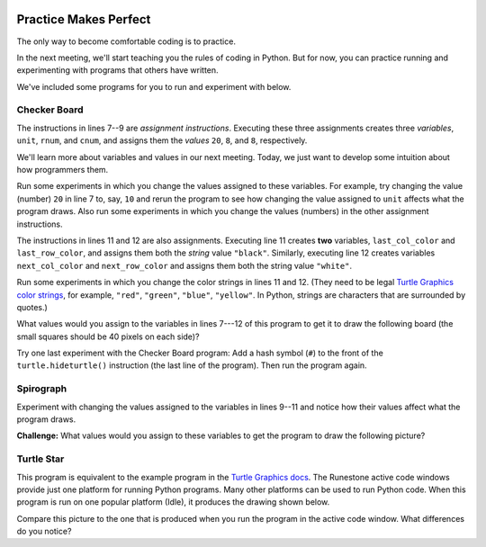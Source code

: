 .. image:: ../img/Technovation-yellow-gradient-background.png
    :width: 500
    :align: center

Practice Makes Perfect
:::::::::::::::::::::::::::::::::::::::::::

The only way to become comfortable coding is to practice.

In the next meeting, we'll start teaching you the rules of coding in Python.
But for now, you can practice running and experimenting with programs
that others have written.

We've included some programs for you to run and experiment
with below.

Checker Board
--------------

.. activecode:: checker_board
    :language: python
    :above:
    :nocodelens:
    :caption: Checker Board Program
    :enabledownload:
    :chatcodes:
    :timelimit: 200000

    Scroll the window contents and resize the editor so you can see
    the ``Run`` button and also a good 4 inches or so below the editor.
    Then run the program.
    ~~~~

    # Import the turtle library
    import turtle
    # Set the speed to 10 (fast)
    turtle.speed(10)

    unit = 20
    rnum = 8
    cnum = 8

    last_col_color = last_row_color = "black"
    next_col_color = next_row_color = "white"

    # Move into the starting position (lower left corner)
    turtle.up()
    turtle.goto(-rnum*unit/2, -cnum*unit/2)
    turtle.down()

    # Draw the board
    for i in range(rnum):

        # Draw row i
        for j in range(cnum):
            # Draw square j of row i
            turtle.color("black", next_col_color)

            turtle.begin_fill()
            for k in range(4):
                turtle.forward(unit)
                turtle.left(90)

            turtle.end_fill()

            # Get ready to draw the next square
            turtle.forward(unit)
            next_col_color, last_col_color = last_col_color, next_col_color

        # Get ready to draw the next row
        turtle.up()
        turtle.goto(turtle.xcor()-cnum*unit, turtle.ycor()+unit)
        turtle.down()

        next_row_color, last_row_color = last_row_color, next_row_color
        next_col_color, last_col_color = next_row_color, last_row_color

    turtle.hideturtle()


The instructions in lines 7--9 are *assignment instructions*.
Executing these three assignments creates three *variables*,
``unit``, ``rnum``, and ``cnum``, and assigns them the *values* ``20``, ``8``, and ``8``,
respectively.

We'll learn more about variables and values in our next
meeting. Today, we just want to develop some intuition about how
programmers them.

Run some experiments in which you change the values assigned to these variables.
For example, try changing the value (number) ``20`` in line 7 to, say, ``10`` and
rerun the program to see how changing the value assigned to ``unit`` affects
what the program draws. Also run some experiments in which you change
the values (numbers) in the other assignment instructions.


.. fillintheblank:: fitb-vars-1

    The value of one of these variables determines how
    how many columns the program draws. Based on your experiments, which variable
    do you think it is? (Use the slider to go back and re-run earlier experiments.)

    - :unit: No, run the program. Then change the value (number) in line 7 and run it again. What changed between the runs?
      :rnum: No, run the program, then change the value (number) in line 8 and run it again. What changed between the runs?
      :cnum: Correct! For example, if ``cnum`` is assigned 3 in line 9, the program will draw  a board with just 3 columns.
      :x: Try again. (Variables names are case-sensitive. So be sure you type then exactly as in the program.)

.. fillintheblank:: fitb-vars-2

    The value of another of these variables determines how
    how many rows the program draws. Based on your experiments, which variable
    do you think it is? (Use the slider to go back and re-run earlier experiments.)

    - :unit: No, run the program. Then change the value (number) in line 7 and run it again. What changed between the runs?
      :cnum: No, run the program. Then change the value (number) in line 9 and run it again. What changed between the runs?
      :rnum: Correct! For example, if ``rnum`` is assigned 2 in line 8, the program will draw  a board with just 3 columns.
      :x: Try again. (Variables names are case-sensitive. So be sure you type them exactly as in the program.)

.. fillintheblank:: fitb-vars-3

    The value of another of these variables determines
    the size of the squares in the board. Based on your experiments, which variable
    do you think it is? (Use the slider to go back and re-run earlier experiments.)

    - :unit: Correct! For example, if ``unit`` is assigned 10 in line 7, then each square will be 10 pixels on each side (half of the size drawn by the original program).
      :cnum: No, run the program. Then change the value (number) in line 9 and run it again. What changed between the runs?
      :rnum: No, run the program, then change the value (number) in line 8 and run it again. What changed between the runs?
      :x: Try again. (Variables names are case-sensitive. So be sure you type them exactly as in the program.)

The instructions in lines 11 and 12 are also assignments. Executing line 11
creates **two** variables, ``last_col_color`` and ``last_row_color``, and assigns
them both the *string* value ``"black"``. Similarly, executing line 12 creates
variables ``next_col_color`` and ``next_row_color`` and assigns them both the string
value ``"white"``.


Run some experiments in which you change the color strings in lines 11 and 12.
(They need to be legal `Turtle Graphics color strings <https://trinket.io/docs/colors>`_,
for example, ``"red"``, ``"green"``,
``"blue"``, ``"yellow"``.
In Python, strings are characters that are surrounded by quotes.)

What values would you assign to the variables in lines 7---12 of this program to
get it to draw the following board (the small squares should be 40 pixels on each side)?

.. image:: img/red-green-board.png
    :alt: Picture of a 3x4 board of alternating green and red squares (40 pixels a side)
    :width: 300
    :align: center

.. fillintheblank:: fitb-vars-4

    Value to assign to ``unit`` in line 7:

    - :40: Correct! Assigning ``unit`` the value 40 will make the program draw each small square 40 pixels wide and 40 pixels high
      :x: Use the slider to go back to and rerun experiments that assign different values to ``unit``. What difference do you see in the drawings the programs make?

.. fillintheblank:: fitb-vars-5

    Value to assign to ``rnum`` in line 8:

    - :3: Correct! Assigning ``rnum`` the value 3 will make the program draw a board with 3 rows.
      :x: Use the slider to go back to and rerun experiments that assign different values to ``rnum``. What difference do you see in the drawings the programs make?

.. fillintheblank:: fitb-vars-6

    Value to assign to ``cnum`` in line 9:

    - :4: Correct! Assigning ``cnum`` the value 4 will make the program draw a board with 4 columns.
      :x: Use the slider to go back to and rerun experiments that assign different values to ``cnum``. What difference do you see in the drawings the programs make?

.. fillintheblank:: fitb-vars-7

    Value to assign to ``last_col_color`` and ``last_row_color`` in line 11:

    - :"green": Correct! Assigning ``last_col_color`` and ``last_row_color`` the value ``"green"`` will make the program draw a board where all even numbered squares in the first row are green.
      :x: Use the slider to go back to and rerun experiments that assign different values to ``last_col_color`` and ``last_row_color``. What difference do you see in the drawings the programs make?

.. fillintheblank:: fitb-vars-8

    Value to assign to ``next_col_color`` and ``next_row_color`` in line 12:

    - :"red": Correct! Assigning ``next_col_color`` and ``next_row_color`` the value ``"red"`` will make the program draw a board where all odd numbered squares in the first row are red.
      :x: Use the slider to go back to and rerun experiments that assign different values to ``next_col_color`` and ``next_row_color``. What difference do you see in the drawings the programs make?

Try one last experiment with the Checker Board program: Add a hash symbol
(``#``) to the front of the ``turtle.hideturtle()`` instruction (the last line
of the program). Then run the program again.

.. shortanswer:: sa-hash-symbol
    :optional:

    The hash symbol in Python has a special meaning:
    It means that the rest of the line is a *comment* and not a Python instruction.
    When you run a program, comments are ignored---a programmer adds comments to
    their code to help someone reading their code understand it.

    So the ``#`` at the front of the ``turtle.hideturtle()`` instruction makes it a comment,
    which means that the instruction is ignored (not executed).

    Based on your experiment and this explanation of comments, what do you think
    executing a ``turtle.hideturtle()`` instruction does?

Spirograph
-----------

.. activecode:: spirograph
    :language: python
    :above:
    :nocodelens:
    :enabledownload:
    :caption: Spirgraph Program
    :chatcodes:

    Run the program.
    ~~~~

    # Import the turtle library
    import turtle

    # Set the pensize as 2 and speed of drawing as 10
    turtle.pensize(2)
    turtle.speed(10)

    size = 100
    rotate_amt = 15
    times_around = 8

    # Repeat a total of times_around number of times, 8 here
    for i in range(times_around):

        # Repeat for each color
        for color_name in ('red', 'magenta', 'blue'):

            turtle.color(color_name)

            # Draw a circle of choosen size, 100 here
            turtle.circle(size)

            # Move rotate_amt pixels left to draw another circle, 15 here
            turtle.left(rotate_amt)

    # Hide the turtle
    turtle.hideturtle()

Experiment with changing the values assigned to the variables in lines 9--11 and notice how their values affect what the program draws.

**Challenge:** What values would you assign to these variables to
get the program to draw the following picture?

.. image:: img/spirals12.png
    :alt: Picture created by a "Spirograph" program containing 24 circles and alternating red, then magenta, then blue
    :width: 375
    :align: center

.. fillintheblank:: fitb-vars-9

    Value to assign to ``size`` in line 9:

    - :100: Correct! You can tell the circles are the same size as in the original program because they go just to the edges of the *canvas* (the drawing space).
      :x: Try again.

.. fillintheblank:: fitb-vars-10

    Value to assign to ``rotate_amt`` in line 10:

    - :30: Correct! The new program needs to draw half as many circles as the original one, so each circle needs to be rotated twice as far---so 30 degrees.
      :x: Try again. Compare the number of circles in the new drawing to the number in the drawing created by running the original program (use the slider to go back to the original program)? How is the number of circles related to the amount each is rotated?


.. fillintheblank:: fitb-vars-11

    Value to assign to ``times_around`` in line 11:

    - :4: Correct! The value  of ``times_around`` is always the same as the number of circles of each color, and the new drawing has 4 circles of each color.
      :x: Try again. How many circles of each color are there? How is the value of ``times_around`` related to the number of circles of each color that the program draws?


Turtle Star
-----------

.. activecode:: turtle_star
    :language: python
    :above:
    :nocodelens:
    :timelimit: 20000
    :enabledownload:
    :caption: Turtle Star Program
    :chatcodes:

    Run the program.
    ~~~~

    # Import the turtle library
    import turtle
    turtle.speed(10)

    size = 200

    # Go to the starting point
    turtle.up()
    turtle.goto(-(size//2), 0)
    turtle.down()

    # Set the pen color as red and the
    # fill color as yellow
    turtle.color("red", "yellow")

    # draw a 36-pointed star
    turtle.begin_fill()
    for i in range(37):
        turtle.forward(size)
        turtle.left(170)
    turtle.end_fill()

    turtle.hideturtle()

This program is equivalent to the example program in the
`Turtle Graphics docs <https://docs.python.org/3/library/turtle.html>`_.
The Runestone active code windows provide just one platform for running
Python programs. Many other platforms can be used to run Python code.
When this program is run on one popular platform (Idle), it produces
the drawing shown below.

.. image:: img/idle-turtle-star.png
    :alt: Picture produced by running the Turtle Star program in idle
    :width: 350
    :align: center

Compare this picture to the one that is produced when you run the program
in the active code window. What differences do you notice?

.. shortanswer:: sa-portability
    :optional:

    Can you think of reasons why the same program might produce different
    results when executed on different platforms? |feminine-confused|

.. |feminine-confused| image:: https://www.smileysapp.com/emojis/uncertain-emoji.png
    :width: 50
    :alt: clipart of a clock with wings

